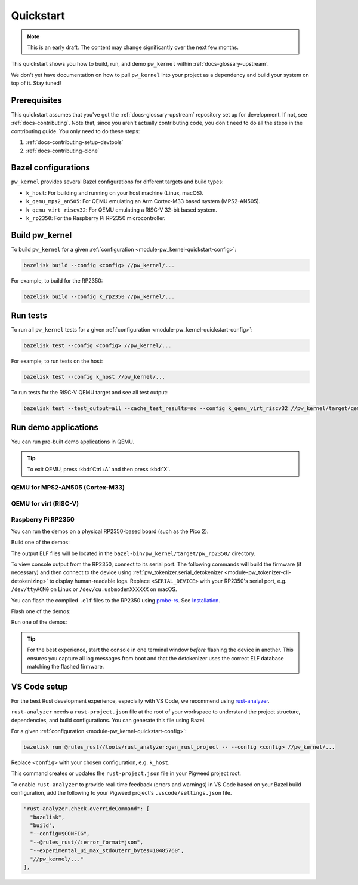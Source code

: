 .. _module-pw_kernel-quickstart:

==========
Quickstart
==========
.. pigweed-module-subpage::
   :name: pw_kernel

.. note::

   This is an early draft. The content may change significantly over the
   next few months.

This quickstart shows you how to build, run, and demo ``pw_kernel`` within
:ref:`docs-glossary-upstream`.

We don't yet have documentation on how to pull ``pw_kernel`` into your project
as a dependency and build your system on top of it. Stay tuned!

-------------
Prerequisites
-------------
This quickstart assumes that you've got the :ref:`docs-glossary-upstream`
repository set up for development. If not, see :ref:`docs-contributing`.
Note that, since you aren't actually contributing code, you don't need to
do all the steps in the contributing guide. You only need to do these steps:

#. :ref:`docs-contributing-setup-devtools`
#. :ref:`docs-contributing-clone`

.. _module-pw_kernel-quickstart-config:

--------------------
Bazel configurations
--------------------
``pw_kernel`` provides several Bazel configurations for different targets and
build types:

- ``k_host``: For building and running on your host machine (Linux, macOS).
- ``k_qemu_mps2_an505``: For QEMU emulating an Arm Cortex-M33 based system (MPS2-AN505).
- ``k_qemu_virt_riscv32``: For QEMU emulating a RISC-V 32-bit based system.
- ``k_rp2350``: For the Raspberry Pi RP2350 microcontroller.

.. _module-pw_kernel-quickstart-build:

---------------
Build pw_kernel
---------------
To build ``pw_kernel`` for a given
:ref:`configuration <module-pw_kernel-quickstart-config>`:

.. code-block:: console

   bazelisk build --config <config> //pw_kernel/...

For example, to build for the RP2350:

.. code-block:: console

   bazelisk build --config k_rp2350 //pw_kernel/...

.. _module-pw_kernel-quickstart-test:

---------
Run tests
---------
To run all ``pw_kernel`` tests for a given
:ref:`configuration <module-pw_kernel-quickstart-config>`:

.. code-block:: console

   bazelisk test --config <config> //pw_kernel/...

For example, to run tests on the host:

.. code-block:: console

   bazelisk test --config k_host //pw_kernel/...

To run tests for the RISC-V QEMU target and see all test output:

.. code-block:: console

   bazelisk test --test_output=all --cache_test_results=no --config k_qemu_virt_riscv32 //pw_kernel/target/qemu_virt_riscv32:unittest_runner

---------------------
Run demo applications
---------------------
You can run pre-built demo applications in QEMU.

.. tip::

   To exit QEMU, press :kbd:`Ctrl+A` and then press :kbd:`X`.

QEMU for MPS2-AN505 (Cortex-M33)
================================
.. tab-set::

   .. tab-item:: Kernel-only demo

      .. code-block:: console

         bazelisk run --config k_qemu_mps2_an505 //pw_kernel/target/mps2_an505:kernel_only_demo

   .. tab-item:: Userspace demo

      .. code-block:: console

         bazelisk run --config k_qemu_mps2_an505 //pw_kernel/target/mps2_an505:userspace_demo

QEMU for virt (RISC-V)
======================
.. tab-set::

   .. tab-item:: Kernel-only demo

      .. code-block:: console

         bazelisk run --config k_qemu_virt_riscv32 //pw_kernel/target/qemu_virt_riscv32:kernel_only_demo

   .. tab-item:: Userspace demo

      .. code-block:: console

         bazelisk run --config k_qemu_virt_riscv32 //pw_kernel/target/qemu_virt_riscv32:userspace_demo

Raspberry Pi RP2350
===================
You can run the demos on a physical RP2350-based board (such as the Pico 2).

Build one of the demos:

.. tab-set::

   .. tab-item:: Kernel-only demo

      .. code-block:: console

         bazelisk build --config k_rp2350 //pw_kernel/target/pw_rp2350:kernel_only_demo

   .. tab-item:: Userspace demo

      .. code-block:: console

         bazelisk build --config k_rp2350 //pw_kernel/target/pw_rp2350:userspace_demo

The output ELF files will be located in the ``bazel-bin/pw_kernel/target/pw_rp2350/`` directory.

To view console output from the RP2350, connect to its serial port. The
following commands will build the firmware (if necessary) and then connect to
the device using
:ref:`pw_tokenizer.serial_detokenizer <module-pw_tokenizer-cli-detokenizing>`
to display human-readable logs. Replace ``<SERIAL_DEVICE>`` with your RP2350's
serial port, e.g. ``/dev/ttyACM0`` on Linux or ``/dev/cu.usbmodemXXXXXX`` on
macOS.

.. _probe-rs: https://probe.rs
.. _Installation: https://probe.rs/docs/getting-started/installation/

You can flash the compiled ``.elf`` files to the RP2350 using `probe-rs`_.
See `Installation`_.

Flash one of the demos:

.. tab-set::

   .. tab-item:: Kernel-only demo

      .. code-block:: console

         probe-rs download --chip rp2350 bazel-bin/pw_kernel/target/pw_rp2350/kernel_only_demo.elf && probe-rs reset --chip rp2350

   .. tab-item:: Userspace demo

      .. code-block:: console

         probe-rs download --chip rp2350 bazel-bin/pw_kernel/target/pw_rp2350/userspace_demo.elf && probe-rs reset --chip rp2350

Run one of the demos:

.. tab-set::

   .. tab-item:: Kernel-only demo

      .. code-block:: console

         bazelisk run --config k_rp2350 //pw_kernel/target/pw_rp2350:kernel_only_demo -- -d <SERIAL_DEVICE>

   .. tab-item:: Userspace demo

      .. code-block:: console

         bazelisk run --config k_rp2350 //pw_kernel/target/pw_rp2350:userspace_demo -- -d <SERIAL_DEVICE>

.. tip::

   For the best experience, start the console in one terminal window *before*
   flashing the device in another. This ensures you capture all log messages
   from boot and that the detokenizer uses the correct ELF database matching
   the flashed firmware.

-------------
VS Code setup
-------------
.. _rust-analyzer: https://rust-analyzer.github.io/

For the best Rust development experience, especially with VS Code, we recommend
using `rust-analyzer`_.

``rust-analyzer`` needs a ``rust-project.json`` file at the root of your workspace
to understand the project structure, dependencies, and build configurations.
You can generate this file using Bazel.

For a given :ref:`configuration <module-pw_kernel-quickstart-config>`:

.. code-block:: console

   bazelisk run @rules_rust//tools/rust_analyzer:gen_rust_project -- --config <config> //pw_kernel/...

Replace ``<config>`` with your chosen configuration, e.g. ``k_host``.

This command creates or updates the ``rust-project.json`` file in your Pigweed
project root.

To enable ``rust-analyzer`` to provide real-time feedback (errors and warnings)
in VS Code based on your Bazel build configuration, add the following to your
Pigweed project's ``.vscode/settings.json`` file.

.. code-block:: json

   "rust-analyzer.check.overrideCommand": [
     "bazelisk",
     "build",
     "--config=$CONFIG",
     "--@rules_rust//:error_format=json",
     "--experimental_ui_max_stdouterr_bytes=10485760",
     "//pw_kernel/..."
   ],
